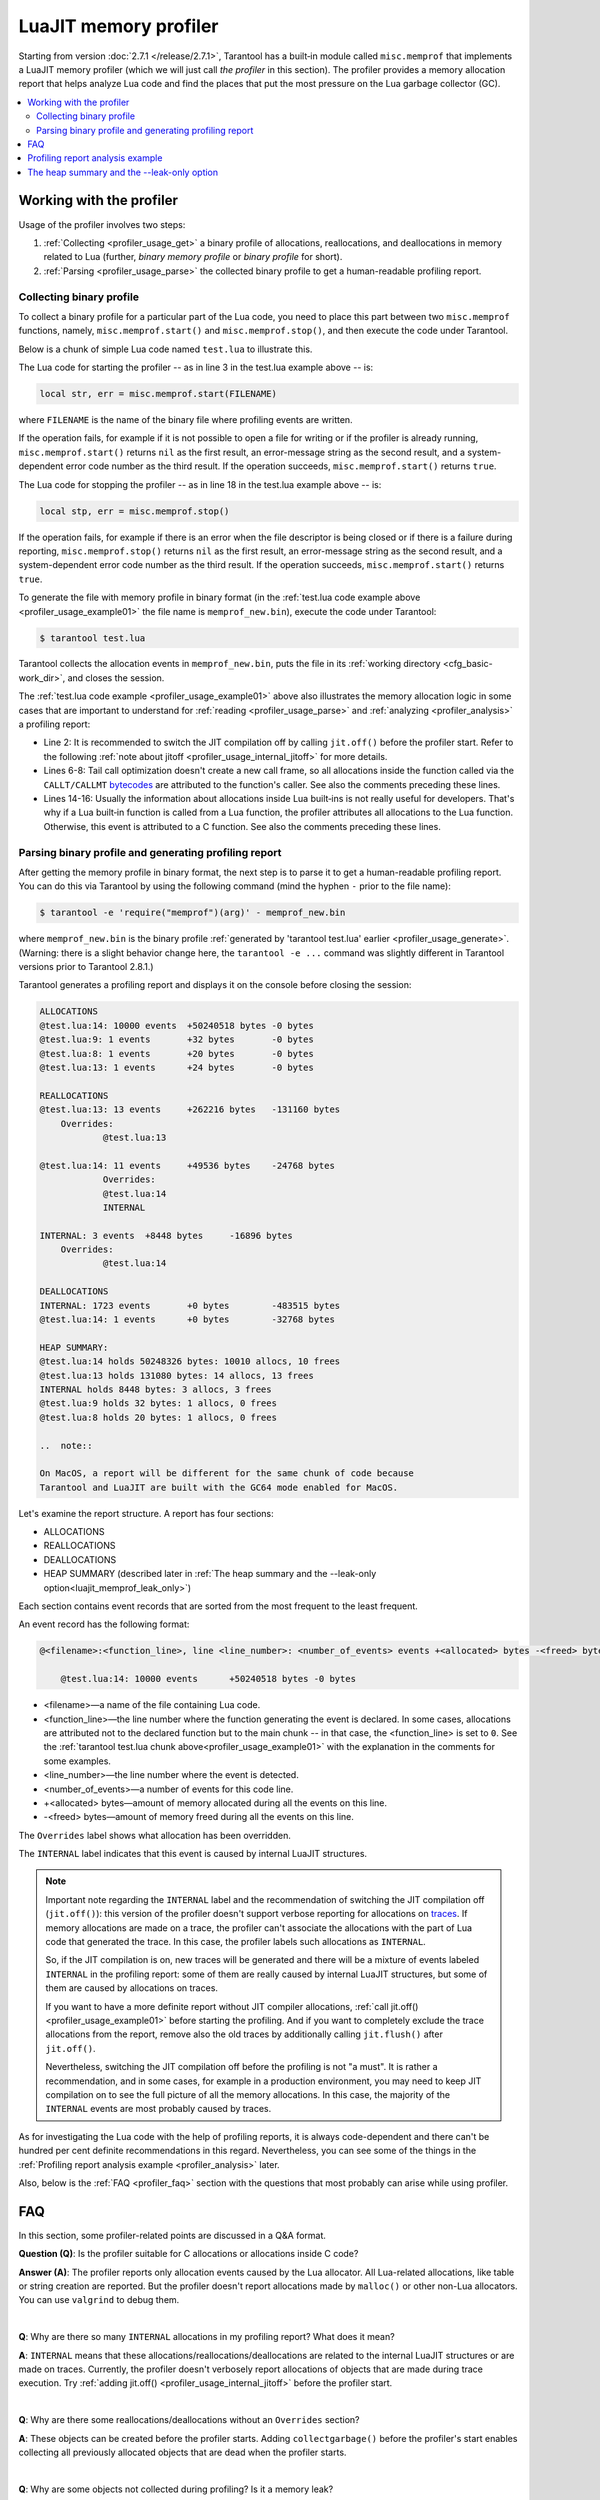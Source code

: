 
LuaJIT memory profiler
======================

Starting from version :doc:`2.7.1 </release/2.7.1>`, Tarantool
has a built‑in module called ``misc.memprof`` that implements a LuaJIT memory
profiler (which we will just call *the profiler* in this section). The profiler provides
a memory allocation report that helps analyze Lua code and find the places
that put the most pressure on the Lua garbage collector (GC).

..  contents::
    :local:
    :depth: 2

.. _profiler_usage:

Working with the profiler
-------------------------

Usage of the profiler involves two steps:

1.  :ref:`Collecting <profiler_usage_get>` a binary profile of allocations,
    reallocations, and deallocations in memory related to Lua
    (further, *binary memory profile* or *binary profile* for short).
2.  :ref:`Parsing <profiler_usage_parse>` the collected binary profile to get
    a human-readable profiling report.

.. _profiler_usage_get:

Collecting binary profile
~~~~~~~~~~~~~~~~~~~~~~~~~

To collect a binary profile for a particular part of the Lua code,
you need to place this part between two ``misc.memprof`` functions,
namely, ``misc.memprof.start()`` and ``misc.memprof.stop()``, and then execute
the code under Tarantool.

Below is a chunk of simple Lua code named ``test.lua`` to illustrate this.

.. _profiler_usage_example01:

..  code-block:: lua
    :linenos:

    -- Prevent allocations on traces.
    jit.off()
    local str, err = misc.memprof.start("memprof_new.bin")
    -- Lua doesn't create a new frame to call string.rep, and all allocations
    -- are attributed not to the append() function but to the parent scope.
    local function append(str, rep)
        return string.rep(str, rep)
    end

    local t = {}
    for i = 1, 1e4 do
        -- table.insert is the built-in function and all corresponding
        -- allocations are reported in the scope of the main chunk.
        table.insert(t,
            append('q', i)
        )
    end
    local stp, err = misc.memprof.stop()

The Lua code for starting the profiler -- as in line 3 in the test.lua example above -- is:

..  code-block:: lua

    local str, err = misc.memprof.start(FILENAME)

where ``FILENAME`` is the name of the binary file where profiling events are written.

If the operation fails,
for example if it is not possible to open a file for writing or if the profiler is already running,
``misc.memprof.start()`` returns ``nil`` as the first result,
an error-message string as the second result,
and a system-dependent error code number as the third result.
If the operation succeeds, ``misc.memprof.start()`` returns ``true``.

The Lua code for stopping the profiler -- as in line 18 in the test.lua example above -- is:

..  code-block:: lua

    local stp, err = misc.memprof.stop()

If the operation fails,
for example if  there is an error when the file descriptor is being closed
or if there is a failure during reporting,
``misc.memprof.stop()`` returns ``nil`` as the first result,
an error-message string as the second result,
and a system-dependent error code number as the third result.
If the operation succeeds, ``misc.memprof.start()`` returns ``true``.

.. _profiler_usage_generate:

To generate the file with memory profile in binary format
(in the :ref:`test.lua code example above <profiler_usage_example01>`
the file name is ``memprof_new.bin``), execute the code under Tarantool:

..  code-block:: console

    $ tarantool test.lua

Tarantool collects the allocation events in ``memprof_new.bin``, puts
the file in its :ref:`working directory <cfg_basic-work_dir>`, and closes
the session.

The :ref:`test.lua code example <profiler_usage_example01>` above also illustrates the memory
allocation logic in some cases that are important to understand for
:ref:`reading <profiler_usage_parse>` and :ref:`analyzing <profiler_analysis>`
a profiling report:

*   Line 2: It is recommended to switch the JIT compilation off by calling ``jit.off()``
    before the profiler start. Refer to the following
    :ref:`note about jitoff <profiler_usage_internal_jitoff>` for more details.

*   Lines 6-8: Tail call optimization doesn't create a new call frame, so all
    allocations inside the function called via the ``CALLT/CALLMT`` `bytecodes <http://wiki.luajit.org/Bytecode-2.0#calls-and-vararg-handling>`_
    are attributed to the function's caller. See also the comments preceding these lines.

*   Lines 14-16: Usually the information about allocations inside Lua built‑ins
    is not really
    useful for developers. That's why if a Lua built‑in function is called from
    a Lua function, the profiler attributes all allocations to the Lua function.
    Otherwise, this event is attributed to a C function.
    See also the comments preceding these lines.

.. _profiler_usage_parse:

Parsing binary profile and generating profiling report
~~~~~~~~~~~~~~~~~~~~~~~~~~~~~~~~~~~~~~~~~~~~~~~~~~~~~~

.. _profiler_usage_parse_command:

After getting the memory profile in binary format, the next step is
to parse it to get a human-readable profiling report. You can do this
via Tarantool by using the following command
(mind the hyphen ``-`` prior to the file name):

..  code-block:: console

    $ tarantool -e 'require("memprof")(arg)' - memprof_new.bin

where ``memprof_new.bin`` is the binary profile
:ref:`generated by 'tarantool test.lua' earlier <profiler_usage_generate>`.
(Warning: there is a slight behavior change here, the ``tarantool -e ...``
command was slightly different in Tarantool versions prior to Tarantool 2.8.1.)

Tarantool generates a profiling report and displays it on the console before closing
the session:

..  code-block:: console

    ALLOCATIONS
    @test.lua:14: 10000 events	+50240518 bytes	-0 bytes
    @test.lua:9: 1 events	+32 bytes	-0 bytes
    @test.lua:8: 1 events	+20 bytes	-0 bytes
    @test.lua:13: 1 events	+24 bytes	-0 bytes
    
    REALLOCATIONS
    @test.lua:13: 13 events	+262216 bytes	-131160 bytes
    	Overrides:
    		@test.lua:13
    
    @test.lua:14: 11 events	+49536 bytes	-24768 bytes
            	Overrides:
    		@test.lua:14
    		INTERNAL
    
    INTERNAL: 3 events	+8448 bytes	-16896 bytes
    	Overrides:
    		@test.lua:14
    
    DEALLOCATIONS
    INTERNAL: 1723 events	+0 bytes	-483515 bytes
    @test.lua:14: 1 events	+0 bytes	-32768 bytes
    
    HEAP SUMMARY:
    @test.lua:14 holds 50248326 bytes: 10010 allocs, 10 frees
    @test.lua:13 holds 131080 bytes: 14 allocs, 13 frees
    INTERNAL holds 8448 bytes: 3 allocs, 3 frees
    @test.lua:9 holds 32 bytes: 1 allocs, 0 frees
    @test.lua:8 holds 20 bytes: 1 allocs, 0 frees
    
    ..  note::

    On MacOS, a report will be different for the same chunk of code because
    Tarantool and LuaJIT are built with the GC64 mode enabled for MacOS.

Let's examine the report structure. A report has four sections:

* ALLOCATIONS
* REALLOCATIONS
* DEALLOCATIONS
* HEAP SUMMARY (described later in :ref:`The heap summary and the --leak-only option<luajit_memprof_leak_only>`)

Each section contains event records that are sorted from the most frequent
to the least frequent.

An event record has the following format:

..  code-block:: text

    @<filename>:<function_line>, line <line_number>: <number_of_events> events +<allocated> bytes -<freed> bytes
    
        @test.lua:14: 10000 events	+50240518 bytes	-0 bytes

*   <filename>—a name of the file containing Lua code.
*   <function_line>—the line number where the function generating the event
    is declared. In some cases, allocations are attributed not to
    the declared function but to the main chunk -- in that case, the <function_line>
    is set to ``0``. See the :ref:`tarantool test.lua chunk above<profiler_usage_example01>`
    with the explanation in the comments for some examples.
*   <line_number>—the line number where the event is detected.
*   <number_of_events>—a number of events for this code line.
*   +<allocated> bytes—amount of memory allocated during all the events on this line.
*   -<freed> bytes—amount of memory freed during all the events on this line.

The ``Overrides`` label shows what allocation has been overridden.

.. _profiler_usage_internal_jitoff:

The ``INTERNAL`` label indicates that this event is caused by internal LuaJIT
structures.

..  note::

    Important note regarding the ``INTERNAL`` label and the recommendation
    of switching the JIT compilation off (``jit.off()``): this version of the
    profiler doesn't support verbose reporting for allocations on
    `traces <https://en.wikipedia.org/wiki/Tracing_just-in-time_compilation#Technical_details>`_.
    If memory allocations are made on a trace,
    the profiler can't associate the allocations with the part of Lua code
    that generated the trace. In this case, the profiler labels such allocations
    as ``INTERNAL``.

    So, if the JIT compilation is on,
    new traces will be generated and there will be a mixture of events labeled
    ``INTERNAL`` in the profiling report: some of them are really caused by
    internal LuaJIT structures, but some of them are caused by allocations on
    traces.

    If you want to have a more definite report without JIT compiler allocations,
    :ref:`call jit.off() <profiler_usage_example01>` before starting the profiling.
    And if you want to completely exclude the trace allocations from the report,
    remove also the old traces by additionally calling ``jit.flush()`` after
    ``jit.off()``.

    Nevertheless, switching the JIT compilation off before the profiling is not
    "a must". It is rather a recommendation, and in some cases,
    for example in a production environment, you may need to keep JIT compilation
    on to see the full picture of all the memory allocations.
    In this case, the majority of the ``INTERNAL`` events
    are most probably caused by traces.

As for investigating the Lua code with the help of profiling reports,
it is always code-dependent and there can't be hundred per cent definite
recommendations in this regard. Nevertheless, you can see some of the things
in the :ref:`Profiling report analysis example <profiler_analysis>` later.

Also, below is the :ref:`FAQ <profiler_faq>` section with the questions that
most probably can arise while using profiler.

.. _profiler_faq:

FAQ
---

In this section, some profiler-related points are discussed in
a Q&A format.

**Question (Q)**: Is the profiler suitable for C allocations or allocations
inside C code?

**Answer (A)**: The profiler reports only allocation events caused by the Lua
allocator. All Lua-related allocations, like table or string creation
are reported. But the profiler doesn't report allocations made by ``malloc()``
or other non-Lua allocators. You can use ``valgrind`` to debug them.

|

**Q**: Why are there so many ``INTERNAL`` allocations in my profiling report?
What does it mean?

**A**: ``INTERNAL`` means that these allocations/reallocations/deallocations are
related to the internal LuaJIT structures or are made on traces.
Currently, the profiler doesn't verbosely report allocations of objects
that are made during trace execution. Try :ref:`adding jit.off() <profiler_usage_internal_jitoff>`
before the profiler start.

|

**Q**: Why are there some reallocations/deallocations without an ``Overrides``
section?

**A**: These objects can be created before the profiler starts. Adding
``collectgarbage()`` before the profiler's start enables collecting all
previously allocated objects that are dead when the profiler starts.

|

**Q**: Why are some objects not collected during profiling? Is it
a memory leak?

**A**: LuaJIT uses incremental Garbage Collector (GC). A GC cycle may not be
finished at the moment the profiler stops. Add ``collectgarbage()`` before
stopping the profiler to collect all the dead objects for sure.

|

**Q**: Can I profile not just a current chunk but the entire running application?
Can I start the profiler when the application is already running?

**A**: Yes. Here is an example of code that can be inserted in the Tarantool
console for a running instance.

..  code-block:: lua
    :linenos:

    local fiber = require "fiber"
    local log = require "log"

    fiber.create(function()
      fiber.name("memprof")

      collectgarbage() -- Collect all objects already dead
      log.warn("start of profile")

      local st, err = misc.memprof.start(FILENAME)
      if not st then
        log.error("failed to start profiler: %s", err)
      end

      fiber.sleep(TIME)

      collectgarbage()
      st, err = misc.memprof.stop()

      if not st then
        log.error("profiler on stop error: %s", err)
      end

      log.warn("end of profile")
    end)

where

*   ``FILENAME``—the name of the binary file where profiling events are written
*   ``TIME``—duration of profiling, in seconds.

Also, you can directly call ``misc.memprof.start()`` and ``misc.memprof.stop()``
from a console.

.. _profiler_analysis:

Profiling report analysis example
---------------------------------

In the example below, the following Lua code named ``format_concat.lua`` is
investigated with the help of the memory profiler reports.

.. _profiler_usage_example03:

..  code-block:: lua
    :linenos:

    -- Prevent allocations on new traces.
    jit.off()

    local function concat(a)
      local nstr = a.."a"
      return nstr
    end

    local function format(a)
      local nstr = string.format("%sa", a)
      return nstr
    end

    collectgarbage()

    local binfile = "/tmp/memprof_"..(arg[0]):match("([^/]*).lua")..".bin"

    local st, err = misc.memprof.start(binfile)
    assert(st, err)

    -- Payload.
    for i = 1, 10000 do
      local f = format(i)
      local c = concat(i)
    end
    collectgarbage()

    local st, err = misc.memprof.stop()
    assert(st, err)

    os.exit()

When you run this code :ref:`under Tarantool <profiler_usage_generate>` and
then :ref:`parse <profiler_usage_parse_command>` the binary memory profile
in /tmp/memprof_format_concat.bin,
you will get the following profiling report:

..  code-block:: console

    ALLOCATIONS
    @format_concat.lua:10: 19996 events	+624284 bytes	-0 bytes
    INTERNAL: 1 events	+65536 bytes	-0 bytes
    
    REALLOCATIONS
    
    DEALLOCATIONS
    INTERNAL: 19996 events	+0 bytes	-558778 bytes
    	Overrides:
    		@format_concat.lua:10
    
    @format_concat.lua:10: 2 events	+0 bytes	-98304 bytes
    	Overrides:
    		@format_concat.lua:10
    
    HEAP SUMMARY:
    INTERNAL holds 65536 bytes: 1 allocs, 0 frees
                   
Reasonable questions regarding the report can be:

*   Why are there no allocations related to the ``concat()`` function?
*   Why is the number of allocations not a round number?
*   Why are there approximately 20K allocations instead of 10K?

First of all, LuaJIT doesn't create a new string if the string with the same
payload exists (see details on `lua-users.org/wiki <http://lua-users.org/wiki/ImmutableObjects>`_).
This is called `string interning <https://en.wikipedia.org/wiki/String_interning>`_.
So, when a string is
created via the ``format()`` function, there is no need to create the same
string via the ``concat()`` function, and LuaJIT just uses the previous one.

That is also the reason why the number of allocations is not a round number
as could be expected from the cycle operator ``for i = 1, 10000...``:
Tarantool creates some
strings for internal needs and built‑in modules, so some strings already exist.

But why are there so many allocations? It's almost twice as big as the expected
amount. This is because the ``string.format()`` built‑in function creates
another string necessary for the ``%s`` identifier, so there are two allocations
for each iteration: for ``tostring(i)`` and for ``string.format("%sa", string_i_value)``.
You can see the difference in behavior by adding the line
``local _ = tostring(i)`` between lines 22 and 23.

To profile only the ``concat()`` function, comment out line 23 (which is
``local f = format(i)``) and run the profiler. Now the output will look like this:

..  code-block:: console

    ALLOCATIONS
    @format_concat.lua:5: 10000 events	+284411 bytes	-0 bytes
    
    REALLOCATIONS
    
    DEALLOCATIONS
    INTERNAL: 10000 events	+0 bytes	-218905 bytes
    	Overrides:
    		@format_concat.lua:5
    
    @format_concat.lua:5: 1 events	+0 bytes	-32768 bytes
    
    HEAP SUMMARY:
    @format_concat.lua:5 holds 65536 bytes: 10000 allocs, 9999 frees

**Q**: But what will change if JIT compilation is enabled?

**A**: In the :ref:`code <profiler_usage_example03>`, comment out line 2 (which is
``jit.off()``) and run
the profiler . Now there are only 56 allocations in the report, and all other
allocations are JIT-related (see also the related
`dev issue <https://github.com/tarantool/tarantool/issues/5679>`_):

..  code-block:: console

    ALLOCATIONS
    @format_concat.lua:5: 56 events	+1112 bytes	-0 bytes
    @format_concat.lua:0: 4 events	+640 bytes	-0 bytes
    INTERNAL: 2 events	+382 bytes	-0 bytes
    
    REALLOCATIONS
    
    DEALLOCATIONS
    INTERNAL: 58 events	+0 bytes	-1164 bytes
    	Overrides:
    		@format_concat.lua:5
    		INTERNAL
    
    
    HEAP SUMMARY:
    @format_concat.lua:0 holds 640 bytes: 4 allocs, 0 frees
    INTERNAL holds 360 bytes: 2 allocs, 1 frees



This happens because a trace has been compiled after 56 iterations (the default
value of the ``hotloop`` compiler parameter). Then, the
JIT-compiler removed the unused variable ``c`` from the trace, and, therefore,
the dead code of the ``concat()`` function is eliminated.

Next, let's profile only the ``format()`` function with JIT enabled.
For that, comment out lines 2 and 24 (``jit.off()`` and
``local c = concat(i)``), do not comment out line 23
(``local f = format(i)``), and run the profiler.
Now the output will look like this:

..  code-block:: console

    ALLOCATIONS
    @format_concat.lua:10: 19996 events	+624284 bytes	-0 bytes
    INTERNAL: 4 events	+66928 bytes	-0 bytes
    @format_concat.lua:0: 4 events	+640 bytes	-0 bytes
    
    REALLOCATIONS
    
    DEALLOCATIONS
    INTERNAL: 19997 events	+0 bytes	-559034 bytes
    	Overrides:
    		@format_concat.lua:0
    		@format_concat.lua:10
    
    @format_concat.lua:10: 2 events	+0 bytes	-98304 bytes
    	Overrides:
    		@format_concat.lua:10
    
    
    HEAP SUMMARY:
    INTERNAL holds 66928 bytes: 4 allocs, 0 frees
    @format_concat.lua:0 holds 384 bytes: 4 allocs, 1 frees

**Q**: Why are there so many allocations in comparison to the ``concat()`` function?

**A**: The answer is simple: the ``string.format()`` function with the ``%s``
identifier is not yet compiled via LuaJIT. So, a trace can't be recorded and
the compiler doesn't perform the corresponding optimizations.

If we change the ``format()`` function in lines 9-12 of the
:ref:`Profiling report analysis example <profiler_usage_example03>`
in the following way

..  code-block:: lua

    local function format(a)
      local nstr = string.format("%sa", tostring(a))
      return nstr
    end

the profiling report becomes much prettier:

..  code-block:: console

    ALLOCATIONS
    @format_concat.lua:10: 109 events	+2112 bytes	-0 bytes
    @format_concat.lua:0: 4 events	+640 bytes	-0 bytes
    INTERNAL: 3 events	+1206 bytes	-0 bytes
    
    REALLOCATIONS
    
    DEALLOCATIONS
    INTERNAL: 112 events	+0 bytes	-2460 bytes
    	Overrides:
    		@format_concat.lua:0
    		@format_concat.lua:10
    		INTERNAL
    
    
    HEAP SUMMARY:
    INTERNAL holds 1144 bytes: 3 allocs, 1 frees
    @format_concat.lua:0 holds 384 bytes: 4 allocs, 1 frees

.. _luajit_memprof_leak_only:

The heap summary and the --leak-only option
-------------------------------------------

This feature was added in version :doc:`2.8.1 </release/2.8.1>`.

The end of each display is a HEAP SUMMARY section which looks like this:

@<filename>:<line number> holds <number of still reachable bytes> bytes: <number of allocation events> allocs, <number of deallocation events> frees

Sometimes, especially when there are many ``collectgarbage()`` calls,
the DEALLOCATION section can become large so the display is not easy to read.
To minimize output, start the parsing with an extra flag: ``--leak-only``,
for example

..  code-block:: console

    $ tarantool -e 'require("memprof")(arg)' - --leak-only memprof_new.bin

When `--leak-only`` is used, only the HEAP SUMMARY section is displayed.
